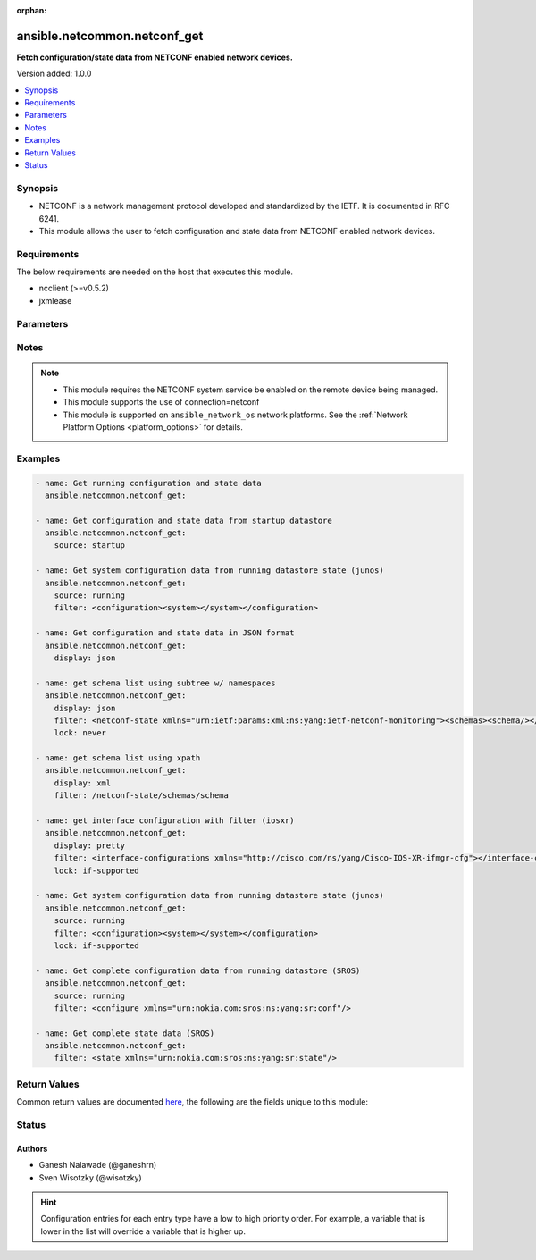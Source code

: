 :orphan:

.. _ansible.netcommon.netconf_get_module:


*****************************
ansible.netcommon.netconf_get
*****************************

**Fetch configuration/state data from NETCONF enabled network devices.**


Version added: 1.0.0

.. contents::
   :local:
   :depth: 1


Synopsis
--------
- NETCONF is a network management protocol developed and standardized by the IETF. It is documented in RFC 6241.
- This module allows the user to fetch configuration and state data from NETCONF enabled network devices.



Requirements
------------
The below requirements are needed on the host that executes this module.

- ncclient (>=v0.5.2)
- jxmlease


Parameters
----------

.. raw:: html

    <table  border=0 cellpadding=0 class="documentation-table">
        <tr>
            <th colspan="1">Parameter</th>
            <th>Choices/<font color="blue">Defaults</font></th>
                        <th width="100%">Comments</th>
        </tr>
                    <tr>
                                                                <td colspan="1">
                    <div class="ansibleOptionAnchor" id="parameter-"></div>
                    <b>display</b>
                    <a class="ansibleOptionLink" href="#parameter-" title="Permalink to this option"></a>
                    <div style="font-size: small">
                        <span style="color: purple">-</span>
                                                                    </div>
                                    </td>
                                <td>
                                                                                                                            <ul style="margin: 0; padding: 0"><b>Choices:</b>
                                                                                                                                                                <li>json</li>
                                                                                                                                                                                                <li>pretty</li>
                                                                                                                                                                                                <li>xml</li>
                                                                                    </ul>
                                                                            </td>
                                                                <td>
                                            <div>Encoding scheme to use when serializing output from the device. The option <em>json</em> will serialize the output as JSON data. If the option value is <em>json</em> it requires jxmlease to be installed on control node. The option <em>pretty</em> is similar to received XML response but is using human readable format (spaces, new lines). The option value <em>xml</em> is similar to received XML response but removes all XML namespaces.</div>
                                                        </td>
            </tr>
                                <tr>
                                                                <td colspan="1">
                    <div class="ansibleOptionAnchor" id="parameter-"></div>
                    <b>filter</b>
                    <a class="ansibleOptionLink" href="#parameter-" title="Permalink to this option"></a>
                    <div style="font-size: small">
                        <span style="color: purple">-</span>
                                                                    </div>
                                    </td>
                                <td>
                                                                                                                                                            </td>
                                                                <td>
                                            <div>This argument specifies the XML string which acts as a filter to restrict the portions of the data to be are retrieved from the remote device. If this option is not specified entire configuration or state data is returned in result depending on the value of <code>source</code> option. The <code>filter</code> value can be either XML string or XPath, if the filter is in XPath format the NETCONF server running on remote host should support xpath capability else it will result in an error.</div>
                                                        </td>
            </tr>
                                <tr>
                                                                <td colspan="1">
                    <div class="ansibleOptionAnchor" id="parameter-"></div>
                    <b>lock</b>
                    <a class="ansibleOptionLink" href="#parameter-" title="Permalink to this option"></a>
                    <div style="font-size: small">
                        <span style="color: purple">-</span>
                                                                    </div>
                                    </td>
                                <td>
                                                                                                                            <ul style="margin: 0; padding: 0"><b>Choices:</b>
                                                                                                                                                                <li><div style="color: blue"><b>never</b>&nbsp;&larr;</div></li>
                                                                                                                                                                                                <li>always</li>
                                                                                                                                                                                                <li>if-supported</li>
                                                                                    </ul>
                                                                            </td>
                                                                <td>
                                            <div>Instructs the module to explicitly lock the datastore specified as <code>source</code>. If no <em>source</em> is defined, the <em>running</em> datastore will be locked. By setting the option value <em>always</em> is will explicitly lock the datastore mentioned in <code>source</code> option. By setting the option value <em>never</em> it will not lock the <code>source</code> datastore. The value <em>if-supported</em> allows better interworking with NETCONF servers, which do not support the (un)lock operation for all supported datastores.</div>
                                                        </td>
            </tr>
                                <tr>
                                                                <td colspan="1">
                    <div class="ansibleOptionAnchor" id="parameter-"></div>
                    <b>source</b>
                    <a class="ansibleOptionLink" href="#parameter-" title="Permalink to this option"></a>
                    <div style="font-size: small">
                        <span style="color: purple">-</span>
                                                                    </div>
                                    </td>
                                <td>
                                                                                                                            <ul style="margin: 0; padding: 0"><b>Choices:</b>
                                                                                                                                                                <li>running</li>
                                                                                                                                                                                                <li>candidate</li>
                                                                                                                                                                                                <li>startup</li>
                                                                                    </ul>
                                                                            </td>
                                                                <td>
                                            <div>This argument specifies the datastore from which configuration data should be fetched. Valid values are <em>running</em>, <em>candidate</em> and <em>startup</em>. If the <code>source</code> value is not set both configuration and state information are returned in response from running datastore.</div>
                                                        </td>
            </tr>
                        </table>
    <br/>


Notes
-----

.. note::
   - This module requires the NETCONF system service be enabled on the remote device being managed.
   - This module supports the use of connection=netconf
   - This module is supported on ``ansible_network_os`` network platforms. See the :ref:`Network Platform Options <platform_options>` for details.



Examples
--------

.. code-block:: yaml+jinja


    - name: Get running configuration and state data
      ansible.netcommon.netconf_get:

    - name: Get configuration and state data from startup datastore
      ansible.netcommon.netconf_get:
        source: startup

    - name: Get system configuration data from running datastore state (junos)
      ansible.netcommon.netconf_get:
        source: running
        filter: <configuration><system></system></configuration>

    - name: Get configuration and state data in JSON format
      ansible.netcommon.netconf_get:
        display: json

    - name: get schema list using subtree w/ namespaces
      ansible.netcommon.netconf_get:
        display: json
        filter: <netconf-state xmlns="urn:ietf:params:xml:ns:yang:ietf-netconf-monitoring"><schemas><schema/></schemas></netconf-state>
        lock: never

    - name: get schema list using xpath
      ansible.netcommon.netconf_get:
        display: xml
        filter: /netconf-state/schemas/schema

    - name: get interface configuration with filter (iosxr)
      ansible.netcommon.netconf_get:
        display: pretty
        filter: <interface-configurations xmlns="http://cisco.com/ns/yang/Cisco-IOS-XR-ifmgr-cfg"></interface-configurations>
        lock: if-supported

    - name: Get system configuration data from running datastore state (junos)
      ansible.netcommon.netconf_get:
        source: running
        filter: <configuration><system></system></configuration>
        lock: if-supported

    - name: Get complete configuration data from running datastore (SROS)
      ansible.netcommon.netconf_get:
        source: running
        filter: <configure xmlns="urn:nokia.com:sros:ns:yang:sr:conf"/>

    - name: Get complete state data (SROS)
      ansible.netcommon.netconf_get:
        filter: <state xmlns="urn:nokia.com:sros:ns:yang:sr:state"/>




Return Values
-------------
Common return values are documented `here <https://docs.ansible.com/ansible/latest/reference_appendices/common_return_values.html#common-return-values>`_, the following are the fields unique to this module:

.. raw:: html

    <table border=0 cellpadding=0 class="documentation-table">
        <tr>
            <th colspan="2">Key</th>
            <th>Returned</th>
            <th width="100%">Description</th>
        </tr>
                    <tr>
                                <td colspan="2">
                    <div class="ansibleOptionAnchor" id="return-"></div>
                    <b>output</b>
                    <a class="ansibleOptionLink" href="#return-" title="Permalink to this return value"></a>
                    <div style="font-size: small">
                      <span style="color: purple">complex</span>
                                          </div>
                                    </td>
                <td>when the display format is selected as JSON it is returned as dict type, if the display format is xml or pretty pretty it is returned as a string apart from low-level errors (such as action plugin).</td>
                <td>
                                                                        <div>Based on the value of display option will return either the set of transformed XML to JSON format from the RPC response with type dict or pretty XML string response (human-readable) or response with namespace removed from XML string.</div>
                                                                <br/>
                                    </td>
            </tr>
                                                            <tr>
                                    <td class="elbow-placeholder">&nbsp;</td>
                                <td colspan="1">
                    <div class="ansibleOptionAnchor" id="return-"></div>
                    <b>formatted_output</b>
                    <a class="ansibleOptionLink" href="#return-" title="Permalink to this return value"></a>
                    <div style="font-size: small">
                      <span style="color: purple">-</span>
                                          </div>
                                    </td>
                <td></td>
                <td>
                                                                        <div>Contains formatted response received from remote host as per the value in display format.</div>
                                                                <br/>
                                    </td>
            </tr>

                                                <tr>
                                <td colspan="2">
                    <div class="ansibleOptionAnchor" id="return-"></div>
                    <b>stdout</b>
                    <a class="ansibleOptionLink" href="#return-" title="Permalink to this return value"></a>
                    <div style="font-size: small">
                      <span style="color: purple">string</span>
                                          </div>
                                    </td>
                <td>always apart from low-level errors (such as action plugin)</td>
                <td>
                                                                        <div>The raw XML string containing configuration or state data received from the underlying ncclient library.</div>
                                                                <br/>
                                            <div style="font-size: smaller"><b>Sample:</b></div>
                                                <div style="font-size: smaller; color: blue; word-wrap: break-word; word-break: break-all;">...</div>
                                    </td>
            </tr>
                                <tr>
                                <td colspan="2">
                    <div class="ansibleOptionAnchor" id="return-"></div>
                    <b>stdout_lines</b>
                    <a class="ansibleOptionLink" href="#return-" title="Permalink to this return value"></a>
                    <div style="font-size: small">
                      <span style="color: purple">list</span>
                                          </div>
                                    </td>
                <td>always apart from low-level errors (such as action plugin)</td>
                <td>
                                                                        <div>The value of stdout split into a list</div>
                                                                <br/>
                                            <div style="font-size: smaller"><b>Sample:</b></div>
                                                <div style="font-size: smaller; color: blue; word-wrap: break-word; word-break: break-all;">[&#x27;...&#x27;, &#x27;...&#x27;]</div>
                                    </td>
            </tr>
                        </table>
    <br/><br/>


Status
------


Authors
~~~~~~~

- Ganesh Nalawade (@ganeshrn)
- Sven Wisotzky (@wisotzky)


.. hint::
    Configuration entries for each entry type have a low to high priority order. For example, a variable that is lower in the list will override a variable that is higher up.
